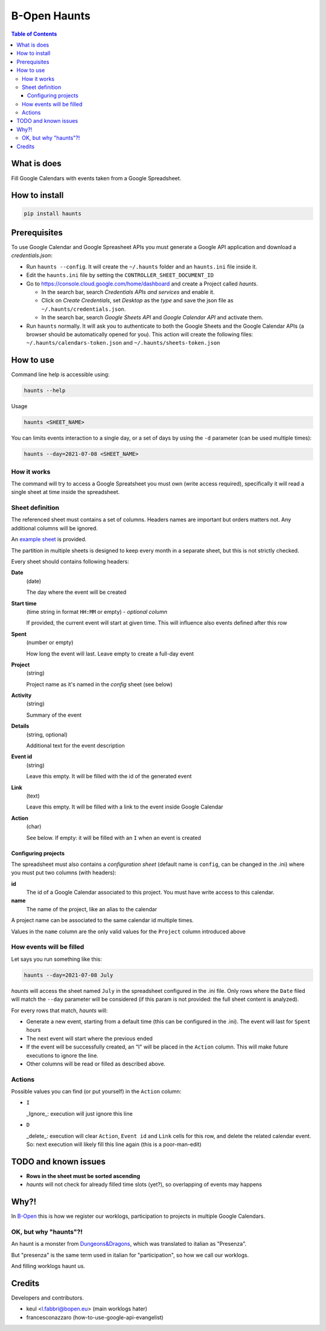 =============
B-Open Haunts
=============

.. image:: https://raw.githubusercontent.com/keul/haunts/main/docs/fear-of-the-worklog.jpg
        :target: https://dungeonsdragons.fandom.com/wiki/Haunt
        :alt: Haunt monster

\  

.. image:: https://img.shields.io/pypi/v/haunts.svg
        :target: https://pypi.python.org/pypi/haunts

.. contents:: Table of Contents

What is does
============

Fill Google Calendars with events taken from a Google Spreadsheet.

How to install
==============

.. code-block:: bash

   pip install haunts

Prerequisites
=============

To use Google Calendar and Google Spreasheet APIs you must generate a Google API application and download a *credentials.json*:

* Run ``haunts --config``. It will create the ``~/.haunts`` folder and an ``haunts.ini`` file inside it.
* Edit the ``haunts.ini`` file by setting the ``CONTROLLER_SHEET_DOCUMENT_ID``
* Go to https://console.cloud.google.com/home/dashboard and create a Project called *haunts*.
  
  * In the search bar, search *Credentials APIs and services* and enable it.
  * Click on *Create Credentials*, set *Desktop* as the *type* and save the json file as ``~/.haunts/credentials.json``.
  * In the search bar, search *Google Sheets API* and *Google Calendar API* and activate them.
  
* Run ``haunts`` normally.
  It will ask you to authenticate to both the Google Sheets and the Google Calendar APIs (a browser should be automatically opened for you).
  This action will create the following files: ``~/.haunts/calendars-token.json`` and ``~/.haunts/sheets-token.json``

How to use
==========

Command line help is accessible using:

.. code-block:: bash

   haunts --help

Usage

.. code-block:: bash

   haunts <SHEET_NAME>

You can limits events interaction to a single day, or a set of days by using the ``-d`` parameter (can be used multiple times):

.. code-block:: bash

   haunts --day=2021-07-08 <SHEET_NAME>

How it works
------------

The command will try to access a Google Spreatsheet you must own (write access required), specifically it will read a single sheet at time inside the spreadsheet.

Sheet definition
----------------

The referenced sheet must contains a set of columns. Headers names are important but orders matters not.
Any additional columns will be ignored.

An `example sheet
<https://docs.google.com/spreadsheets/d/18ADhaNhEyr05cyNqXU-o-V4ialrzW9CS3XiFLM-glT4/edit#gid=998726384>`_ is provided.

The partition in multiple sheets is designed to keep every month in a separate sheet, but this is not strictly checked.

Every sheet should contains following headers:

**Date**
  (date)
  
  The day where the event will be created

**Start time**
  (time string in format ``HH:MM`` or empty) - *optional column*
  
  If provided, the current event will start at given time. This will influence also events defined after this row

**Spent**
  (number or empty)
  
  How long the event will last. Leave empty to create a full-day event

**Project**
  (string)
  
  Project name as it's named in the *config* sheet (see below)

**Activity**
  (string)
  
  Summary of the event

**Details**
  (string, optional)
  
  Additional text for the event description

**Event id**
  (string)
  
  Leave this empty. It will be filled with the id of the generated event

**Link**
  (text)
  
  Leave this empty. It will be filled with a link to the event inside Google Calendar

**Action**
  (char)
  
  See below. If empty: it will be filled with an ``I`` when an event is created

Configuring projects
~~~~~~~~~~~~~~~~~~~~

The spreadsheet must also contains a *configuration sheet* (default name is ``config``, can be changed in the .ini) where you must put two columns (with headers):

**id**
  The id of a Google Calendar associated to this project.
  You must have write access to this calendar.

**name**
  The name of the project, like an alias to the calendar

A project name can be associated to the same calendar id multiple times.

Values in the ``name`` column are the only valid values for the ``Project`` column introduced above

How events will be filled
-------------------------

Let says you run something like this:

.. code-block:: bash

   haunts --day=2021-07-08 July

*haunts*  will access the sheet named ``July`` in the spreadsheet configured in the .ini file.
Only rows where the ``Date`` filed will match the ``--day`` parameter will be considered (if this param is not provided: the full sheet content is analyzed).

For every rows that match, *haunts* will:

- Generate a new event, starting from a default time (this can be configured in the .ini).
  The event will last for ``Spent`` hours
- The next event will start where the previous ended
- If the event will be successfully created, an "I" will be placed in the ``Action`` column.
  This will make future executions to ignore the line.
- Other columns will be read or filled as described above.

Actions
-------

Possible values you can find (or put yourself) in the ``Action`` column:

- ``I``
  
  _Ignore_: execution will just ignore this line
- ``D``
  
  _delete_: execution will clear ``Action``, ``Event id`` and ``Link`` cells for this row, and delete the related calendar event.
  So: next execution will likely fill this line again (this is a poor-man-edit)

TODO and known issues
=====================

* **Rows in the sheet must be sorted ascending**
* *haunts* will not check for already filled time slots (yet?), so overlapping of events may happens

Why?!
=====

In `B-Open
<https://www.bopen.eu/>`_ this is how we register our worklogs, participation to projects in multiple Google Calendars.

OK, but why "haunts"?!
----------------------

An haunt is a monster from `Dungeons&Dragons
<https://dungeonsdragons.fandom.com/wiki/Haunt>`_, which was translated to italian as "Presenza".

But "presenza" is the same term used in italian for "participation", so how we call our worklogs.

And filling worklogs haunt us.

.. image:: https://raw.githubusercontent.com/keul/haunts/main/docs/pc.gif

Credits
=======

Developers and contributors.

* keul <l.fabbri@bopen.eu> (main worklogs hater)
* francesconazzaro (how-to-use-google-api-evangelist)
